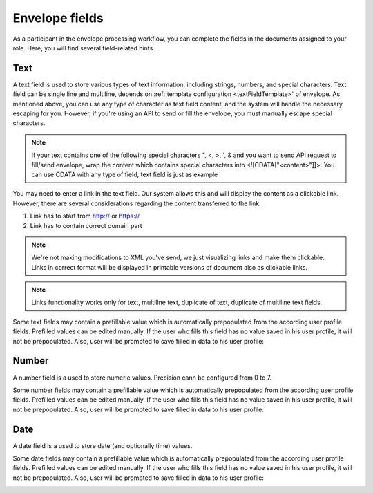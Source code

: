 ===============
Envelope fields
===============

As a participant in the envelope processing workflow, you can complete the fields in the documents assigned to your role. Here, you will find several field-related hints

Text
====

A text field is used to store various types of text information, including strings, numbers, and special characters. Text field can be single line and multiline, depends on :ref:`template configuration <textFieldTemplate>` of envelope. As mentioned above, you can use any type of character as text field content, and the system will handle the necessary escaping for you. However, if you're using an API to send or fill the envelope, you must manually escape special characters.

.. note:: If your text contains one of the following special characters ", <, >, ', & and you want to send API request to fill/send envelope, wrap the content which contains special characters into <![CDATA["<content>"]]>. You can use CDATA with any type of field, text field is just as example

You may need to enter a link in the text field. Our system allows this and will display the content as a clickable link. However, there are several considerations regarding the content transferred to the link.

1. Link has to start from http:// or https://
2. Link has to contain correct domain part

.. note:: We're not making modifications to XML you've send, we just visualizing links and make them clickable. Links in correct format will be displayed in printable versions of document also as clickable links.

.. note:: Links functionality works only for text, multiline text, duplicate of text, duplicate of multiline text fields.

Some text fields may contain a prefillable value which is automatically prepopulated from the according user profile fields. Prefilled values can be edited manually. If the user who fills this field has no value saved in his user profile, it will not be prepopulated. Also, user will be prompted to save filled in data to his user profile:

.. image:: pic_envelopeFields/saveDataModal.png
   :width: 600
   :align: center

Number
======

A number field is a used to store numeric values. Precision cann be configured from 0 to 7.

Some number fields may contain a prefillable value which is automatically prepopulated from the according user profile fields. Prefilled values can be edited manually. If the user who fills this field has no value saved in his user profile, it will not be prepopulated. Also, user will be prompted to save filled in data to his user profile:

.. image:: pic_envelopeFields/saveDataModal.png
   :width: 600
   :align: center

Date
====

A date field is a used to store date (and optionally time) values.

Some date fields may contain a prefillable value which is automatically prepopulated from the according user profile fields. Prefilled values can be edited manually. If the user who fills this field has no value saved in his user profile, it will not be prepopulated. Also, user will be prompted to save filled in data to his user profile:

.. image:: pic_envelopeFields/saveDataModal.png
   :width: 600
   :align: center
